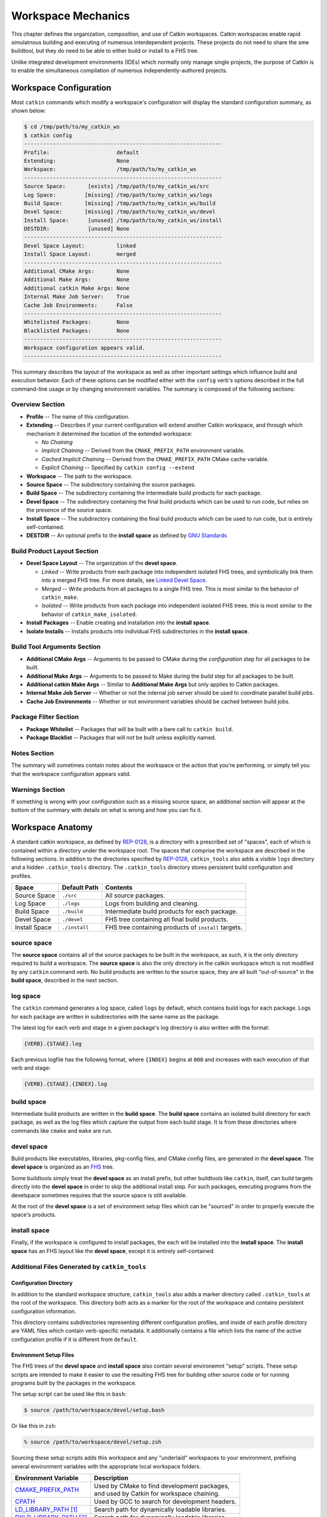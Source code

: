 Workspace Mechanics
===================

This chapter defines the organization, composition, and use of Catkin workspaces.
Catkin workspaces enable rapid simulatnous building and executing of numerous interdependent projects.
These projects do not need to share the sme buildtool, but they do need to be able to either build or install to a FHS tree.

Unlike integrated development environments (IDEs) which normally only manage single projects, the purpose of Catkin is to enable the simultaneous compilation of numerous independently-authored projects.

Workspace Configuration
^^^^^^^^^^^^^^^^^^^^^^^

Most ``catkin`` commands which modify a workspace's configuration will
display the standard configuration summary, as shown below:

.. code-block:: bash

    $ cd /tmp/path/to/my_catkin_ws
    $ catkin config
    --------------------------------------------------------------
    Profile:                     default
    Extending:                   None
    Workspace:                   /tmp/path/to/my_catkin_ws
    --------------------------------------------------------------
    Source Space:       [exists] /tmp/path/to/my_catkin_ws/src
    Log Space:         [missing] /tmp/path/to/my_catkin_ws/logs
    Build Space:       [missing] /tmp/path/to/my_catkin_ws/build
    Devel Space:       [missing] /tmp/path/to/my_catkin_ws/devel
    Install Space:      [unused] /tmp/path/to/my_catkin_ws/install
    DESTDIR:            [unused] None
    --------------------------------------------------------------
    Devel Space Layout:          linked
    Install Space Layout:        merged
    --------------------------------------------------------------
    Additional CMake Args:       None
    Additional Make Args:        None
    Additional catkin Make Args: None
    Internal Make Job Server:    True
    Cache Job Environments:      False
    --------------------------------------------------------------
    Whitelisted Packages:        None
    Blacklisted Packages:        None
    --------------------------------------------------------------
    Workspace configuration appears valid.
    --------------------------------------------------------------

This summary describes the layout of the workspace as well as other important settings which influence build and execution behavior.
Each of these options can be modified either with the ``config`` verb's options described in the full command-line usage or by changing environment variables.
The summary is composed of the following sections:

Overview Section
----------------

- **Profile** -- The name of this configuration.
- **Extending** -- Describes if your current configuration will extend another Catkin workspace, and through which mechanism it determined the location of the extended workspace:

  - *No Chaining*
  - *Implicit Chaining* -- Derived from the ``CMAKE_PREFIX_PATH`` environment variable.
  - *Cached Implicit Chaining* -- Derived from the ``CMAKE_PREFIX_PATH`` CMake cache variable.
  - *Explicit Chaining* -- Specified by ``catkin config --extend``

- **Workspace** -- The path to the workspace.
- **Source Space** -- The subdirectory containing the source packages.
- **Build Space** -- The subdirectory containing the intermediate build products for each package.
- **Devel Space** -- The subdirectory containing the final build products which can be used to run code, but relies on the presence of the source space.
- **Install Space** -- The subdirectory containing the final build products which can be used to run code, but is entirely self-contained.
- **DESTDIR** -- An optional prefix to the **install space** as defined by `GNU Standards <https://www.gnu.org/prep/standards/html_node/DESTDIR.html>`_

Build Product Layout Section
----------------------------

- **Devel Space Layout** -- The organization of the **devel space**.

  - *Linked* -- Write products from each package into independent isolated FHS trees, and symbolically link them into a merged FHS tree.
    For more details, see `Linked Devel Space <advanced/linked_develspace>`_.
  - *Merged* -- Write products from all packages to a single FHS tree. This is most similar to the behavior of ``catkin_make``.
  - *Isolated* -- Write products from each package into independent isolated FHS trees. this is most similar to the behavior of ``catkin_make_isolated``.

- **Install Packages** -- Enable creating and installation into the **install space**.
- **Isolate Installs** -- Installs products into individual FHS subdirectories in the **install space**.

Build Tool Arguments Section
----------------------------

- **Additional CMake Args** -- Arguments to be passed to CMake during the *configuration* step for all packages to be built.
- **Additional Make Args** -- Arguments to be passed to Make during the *build* step for all packages to be built.
- **Additional catkin Make Args** -- Similar to **Additional Make Args** but only applies to Catkin packages.
- **Internal Make Job Server** -- Whether or not the internal job server should be used to coordinate parallel build jobs.
- **Cache Job Environments** -- Whether or not environment variables should be cached between build jobs.

Package Filter Section
----------------------

- **Package Whitelist** -- Packages that will be built with a bare call to ``catkin build``.
- **Package Blacklist** -- Packages that will *not* be built unless explicitly named.

Notes Section
-------------

The summary will sometimes contain notes about the workspace or the action that you're performing, or simply tell you that the workspace configuration appears valid.

Warnings Section
----------------

If something is wrong with your configuration such as a missing source space, an additional section will appear at the bottom of the summary with details on what is wrong and how you can fix it.

Workspace Anatomy
^^^^^^^^^^^^^^^^^

A standard catkin workspace, as defined by `REP-0128 <http://www.ros.org/reps/rep-0128.html>`_, is a directory with a prescribed set of "spaces", each of which is contained within a directory under the workspace root.
The spaces that comprise the workspace are described in the following sections.
In addition to the directories specified by `REP-0128 <http://www.ros.org/reps/rep-0128.html>`_, ``catkin_tools`` also adds a visible ``logs`` directory and a hidden ``.catkin_tools`` directory.
The ``.catkin_tools`` directory stores persistent build configuration and profiles.

===============  ===============  ======================================================
 Space            Default Path     Contents
===============  ===============  ======================================================
 Source Space     ``./src``        All source packages.
 Log Space        ``./logs``       Logs from building and cleaning.
 Build Space      ``./build``      Intermediate build products for each package.
 Devel Space      ``./devel``      FHS tree containing all final build products.
 Install Space    ``./install``    FHS tree containing products of ``install`` targets.
===============  ===============  ======================================================

source space
------------

The **source space** contains all of the source packages to be built in the workspace, as such, it is the only directory required to build a workspace.
The **source space** is also the only directory in the catkin workspace which is not modified by any ``catkin`` command verb.
No build products are written to the source space, they are all built "out-of-source" in the **build space**, described in the next section.

log space
---------

The ``catkin`` command generates a log space, called ``logs`` by default, which contains build logs for each package.
Logs for each package are written in subdirectories with the same name as the package.

The latest log for each verb and stage in a given package's log directory is also written with the format: 

.. code-block:: bash

   {VERB}.{STAGE}.log

Each previous logfile has the following format, where ``{INDEX}`` begins at ``000`` and increases with each execution of that verb and stage: 

.. code-block:: bash

   {VERB}.{STAGE}.{INDEX}.log


build space
-----------

Intermediate build products are written in the **build space**.
The **build space** contains an isolated build directory for each package, as well as the log files which capture the output from each build stage.
It is from these directories where commands like ``cmake`` and ``make`` are run.

devel space
-----------

Build products like executables, libraries, pkg-config files, and CMake config files, are generated in the **devel space**.
The **devel space** is organized as an `FHS <https://en.wikipedia.org/wiki/Filesystem_Hierarchy_Standard>`_ tree.

Some buildtools simply treat the **devel space** as an install prefix, but other buildtools like ``catkin``, itself, can build targets directly into the **devel space** in order to skip the additional install step.
For such packages, executing programs from the develspace sometimes requires that the source space is still available.

At the root of the **devel space** is a set of environment setup files which can be "sourced" in order to properly execute the space's products.

install space
-------------

Finally, if the workspace is configured to install packages, the each will be installed into the **install space**.
The **install space** has an FHS layout like the **devel space**, except it is entirely self-contained.

Additional Files Generated by ``catkin_tools``
----------------------------------------------

Configuration Directory
~~~~~~~~~~~~~~~~~~~~~~~

In addition to the standard workspace structure, ``catkin_tools`` also adds a marker directory called ``.catkin_tools`` at the root of the workspace.
This directory both acts as a marker for the root of the workspace and contains persistent configuration information.

This directory contains subdirectories representing different configuration profiles, and inside of each profile directory are YAML files which contain verb-specific metadata.
It additionally contains a file which lists the name of the active configuration profile if it is different from ``default``.

Environment Setup Files
~~~~~~~~~~~~~~~~~~~~~~~

The FHS trees of the **devel space** and **install space** also contain several environemnt "setup" scripts.
These setup scripts are intended to make it easier to use the resulting FHS tree for building other source code or for running programs built by the packages in the workspace.

The setup script can be used like this in ``bash``: 

.. code-block:: bash

    $ source /path/to/workspace/devel/setup.bash

Or like this in ``zsh``:

.. code-block:: bash

    % source /path/to/workspace/devel/setup.zsh

Sourcing these setup scripts adds this workspace and any "underlaid" workspaces to your environment, prefixing several environment variables with the appropriate local workspace folders.

============================= ==================================================
 Environment Variable         | Description
============================= ==================================================
 CMAKE_PREFIX_PATH_           | Used by CMake to find development packages, \
                              | and used by Catkin for workspace chaining.
----------------------------- --------------------------------------------------
 CPATH_                       | Used by GCC to search for development headers.
----------------------------- --------------------------------------------------
 LD_LIBRARY_PATH_ [1]_        | Search path for dynamically loadable libraries.
----------------------------- --------------------------------------------------
 DYLD_LIBRARY_PATH_ [2]_      | Search path for dynamically loadable libraries.
----------------------------- --------------------------------------------------
 PATH_                        | Search path for executables.
----------------------------- --------------------------------------------------
 PKG_CONFIG_PATH_             | Search path for ``pkg-config`` files.
----------------------------- --------------------------------------------------
 PYTHONPATH_                  | Search path for Python modules.
============================= ==================================================

.. _CMAKE_PREFIX_PATH: https://cmake.org/cmake/help/v3.0/variable/CMAKE_PREFIX_PATH.html
.. _CPATH: https://gcc.gnu.org/onlinedocs/cpp/Environment-Variables.html
.. _LD_LIBRARY_PATH: http://tldp.org/HOWTO/Program-Library-HOWTO/shared-libraries.html#AEN80
.. _DYLD_LIBRARY_PATH: https://developer.apple.com/library/mac/documentation/Darwin/Reference/ManPages/man1/dyld.1.html
.. _PATH: https://en.wikipedia.org/wiki/PATH_(variable)
.. _PKG_CONFIG_PATH: http://linux.die.net/man/1/pkg-config
.. _PYTHONPATH: https://docs.python.org/2/using/cmdline.html#envvar-PYTHONPATH

.. [1] GNU/Linux Only
.. [2] Mac OS X Only
.. [3] Windows Only

The setup scripts will also execute any Catkin "env-hooks" exported by packages
in the workspace. For example, this is how ``roslib`` sets the
``ROS_PACKAGE_PATH`` environment variable.

.. note::

    Like the **devel space**, the **install space** includes ``setup.*`` and
    related files at the top of the file hierarchy.
    This is not suitable for some packaging systems, so this can be disabled by
    passing the ``-DCATKIN_BUILD_BINARY_PACKAGE="1"`` option to ``cmake`` using
    the ``--cmake-args`` option for this verb.
    Though this will suppress the installation of the setup files, you will
    loose the functionality provided by them, namely extending the environment
    and executing environment hooks.

Source Packages and Dependencies
^^^^^^^^^^^^^^^^^^^^^^^^^^^^^^^^

A package is any folder which contains a ``package.xml`` as defined by the ROS
community in ROS Enhancement Proposals
`REP-0127 <https://github.com/ros-infrastructure/rep/blob/master/rep-0127.rst>`_
and
`REP-0140 <https://github.com/ros-infrastructure/rep/blob/master/rep-0140.rst>`_.

The ``catkin build`` command builds packages in the topological order determined by the dependencies listed in the package's ``package.xml`` file.
For more information on which dependencies contribute to the build order, see the :doc:`build verb documentation<verbs/catkin_build>`.

Additionally, the ``build_type`` tag is used to determine which build stages to use on the package.
Supported build types are listed in :doc:`Build Types <build_types>`.
Packages without a ``build_type`` tag are assumed to be catkin packages.

For example, plain CMake packages can be built by adding a ``package.xml`` file to the root of their source tree with the ``build_type`` flag set to ``cmake`` and appropriate ``build_depend`` and ``run_depend`` tags set, as described in `REP-0136 <http://www.ros.org/reps/rep-0136.html>`_.
This can been done to build packages like ``opencv``, ``pcl``, and ``flann``.

Workspace Chaining / Extending
^^^^^^^^^^^^^^^^^^^^^^^^^^^^^^

An important property listed in the configuration configuration which deserves attention is the summary value of the ``Extending`` property.
This affects which other collections of libraries and packages which will be visible to your workspace.
This is process called "workspace chaining."

Above, it's mentioned that the Catkin setup files export numerous environment variables, including ``CMAKE_PREFIX_PATH``.
Since CMake 2.6.0, the ``CMAKE_PREFIX_PATH`` is used when searching for include files, binaries, or libraries using the ``FIND_PACKAGE()``, ``FIND_PATH()``, ``FIND_PROGRAM()``, or ``FIND_LIBRARY()`` CMake commands.

As such, this is also the primary way that Catkin "chains" workspaces together.
When you build a Catkin workspace for the first time, it will automatically use ``CMAKE_PREFIX_PATH`` to find dependencies.
After that compilation, the value will be cached internally by each project as well as the Catkin setup files and they will ignore any changes to your ``CMAKE_PREFIX_PATH`` environment variable until they are cleaned.

.. note::

  Workspace **chaining** is the act of putting the products of one workspace   ``A`` in the search scope of another workspace ``B``.
  When describing the   relationship between two such chained workspaces, ``A`` and ``B``, it is said   that workspace ``B`` **extends** workspace ``A`` and workspace ``A`` is   **extended by** workspace ``B``.
  This concept is also sometimes referred to   as "overlaying" or "inheriting" a workspace.

Similarly, when you ``source`` a Catkin workspace's setup file from a workspace's **devel space** or **install space**, it prepends the path containing that setup file to the ``CMAKE_PREFIX_PATH`` environment variable.
The next time you initialize a workspace, it will extend the workspace that you previously sourced.

This makes it easy and automatic to chain workspaces.
Previous tools like ``catkin_make`` and ``catkin_make_isolated`` had no easy mechanism for either making it obvious which workspace was being extended, nor did they provide features to explicitly extend a given workspace.
This means that for users were unaware of Catkin's use of ``CMAKE_PREFIX_PATH``.

Since it's not expected that 100% of users will read this section of the documentation, the ``catkin`` program adds both configuration consistency checking for the value of ``CMAKE_PREFIX_PATH`` and  makes it obvious on each invocation which workspace is being extended.
Furthermore, the ``catkin`` command adds an explicit extension interface to override the value of ``$CMAKE_PREFIX_PATH`` with the ``catkin config --extend`` command.

 .. note::

  While workspaces can be chained together to add search paths, invoking a   build in one workspace will not cause products in any other workspace to be   built.

The information about which workspace to extend can come from a few different sources, and can be classified in one of three ways:

No Chaining
-----------

This is what is shown in the above example configuration and it implies that there are no other Catkin workspaces which this workspace extends.
The user has neither explicitly specified a workspace to extend, and the ``CMAKE_PREFIX_PATH`` environment variable is empty:

.. code-block:: bash

      Extending:                   None

Implicit Chaining via ``CMAKE_PREFIX_PATH`` Environment or Cache Variable
-------------------------------------------------------------------------

In this case, the ``catkin`` command is *implicitly* assuming that you want to build this workspace against resources which have been built into the directories listed in your ``CMAKE_PREFIX_PATH`` environment variable.
As such, you can control this value simply by changing this environment variable.

For example, ROS users who load their system's installed ROS environment by calling something similar to ``source /opt/ros/indigo/setup.bash`` will normally see an ``Extending`` value such as:

.. code-block:: bash

      Extending:             [env] /opt/ros/indigo

If you don't want to extend the given workspace, unsetting the ``CMAKE_PREFIX_PATH`` environment variable will change it back to none.
Once you have built your workspace once, this ``CMAKE_PREFIX_PATH`` will be cached by the underlying CMake buildsystem.
As such, the ``Extending`` status will subsequently describe this as the "cached" extension path:

.. code-block:: bash

      Extending:          [cached] /opt/ros/indigo

Once the extension mode is cached like this, you must use ``catkin clean`` to before changing it to something else.

Explicit Chaining via ``catkin config --extend``
------------------------------------------------

This behaves like the above implicit chaining except it means that this workspace is *explicitly* extending another workspace and the workspaces which the other workspace extends, recursively.
This can be set with the ``catkin config --extend`` command.
It will override the value of ``CMAKE_PREFIX_PATH`` and persist between builds.

.. code-block:: bash

      Extending:        [explicit] /tmp/path/to/other_ws
